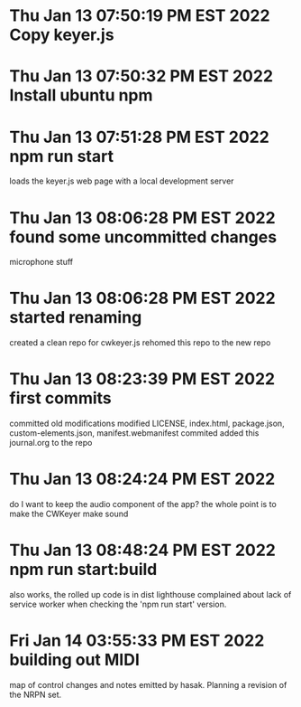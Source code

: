 * Thu Jan 13 07:50:19 PM EST 2022 Copy keyer.js
* Thu Jan 13 07:50:32 PM EST 2022 Install ubuntu npm
* Thu Jan 13 07:51:28 PM EST 2022 npm run start
	loads the keyer.js web page with a local development
	server
* Thu Jan 13 08:06:28 PM EST 2022 found some uncommitted changes
	microphone stuff
	
	
* Thu Jan 13 08:06:28 PM EST 2022 started renaming
	created a clean repo for cwkeyer.js
	rehomed this repo to the new repo
* Thu Jan 13 08:23:39 PM EST 2022 first commits
	committed old modifications
	modified LICENSE, index.html, package.json, custom-elements.json, manifest.webmanifest
	commited
	added this journal.org to the repo
* Thu Jan 13 08:24:24 PM EST 2022
	do I want to keep the audio component of the app?
	the whole point is to make the CWKeyer make sound
* Thu Jan 13 08:48:24 PM EST 2022 npm run start:build
	also works, the rolled up code is in dist
	lighthouse complained about lack of service worker
	when checking the 'npm run start' version.
* Fri Jan 14 03:55:33 PM EST 2022 building out MIDI
	map of control changes and notes emitted by hasak.
	Planning a revision of the NRPN set.
	
